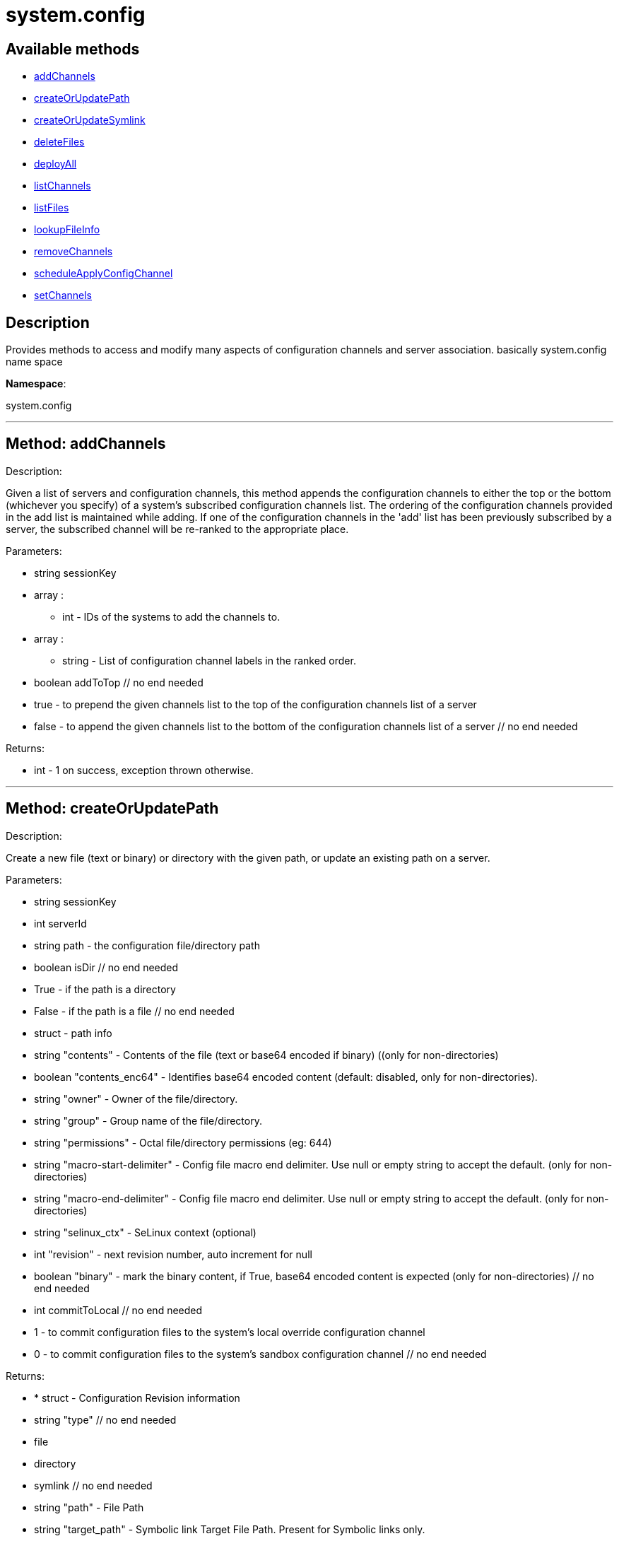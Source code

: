 [#apidoc-system_config]
= system.config


== Available methods

* <<apidoc-system_config-addChannels,addChannels>>
* <<apidoc-system_config-createOrUpdatePath,createOrUpdatePath>>
* <<apidoc-system_config-createOrUpdateSymlink,createOrUpdateSymlink>>
* <<apidoc-system_config-deleteFiles,deleteFiles>>
* <<apidoc-system_config-deployAll,deployAll>>
* <<apidoc-system_config-listChannels,listChannels>>
* <<apidoc-system_config-listFiles,listFiles>>
* <<apidoc-system_config-lookupFileInfo,lookupFileInfo>>
* <<apidoc-system_config-removeChannels,removeChannels>>
* <<apidoc-system_config-scheduleApplyConfigChannel,scheduleApplyConfigChannel>>
* <<apidoc-system_config-setChannels,setChannels>>

== Description

Provides methods to access and modify many aspects of
 configuration channels and server association.
 basically system.config name space

*Namespace*:

system.config

'''


[#apidoc-system_config-addChannels]
== Method: addChannels 

Description:

Given a list of servers and configuration channels,
 this method appends the configuration channels to either the top or
 the bottom (whichever you specify) of a system's subscribed
 configuration channels list. The ordering of the configuration channels
 provided in the add list is maintained while adding.
 If one of the configuration channels in the 'add' list
 has been previously subscribed by a server, the
 subscribed channel will be re-ranked to the appropriate place.




Parameters:

  * [.string]#string#  sessionKey
 
* [.array]#array# :
** int - IDs of the systems to add the channels to.
 
* [.array]#array# :
** string - List of configuration channel labels in the ranked order.
 
* [.boolean]#boolean#  addToTop
      // no end needed
          * true - to prepend the given channels
          list to the top of the configuration channels list of a server
          * false - to append the given  channels
          list to the bottom of the configuration channels list of a server
      // no end needed
 

Returns:

* [.int]#int#  - 1 on success, exception thrown otherwise.
 


'''


[#apidoc-system_config-createOrUpdatePath]
== Method: createOrUpdatePath 

Description:

Create a new file (text or binary) or directory with the given path, or
 update an existing path on a server.




Parameters:

  * [.string]#string#  sessionKey
 
* [.int]#int#  serverId
 
* [.string]#string#  path - the configuration file/directory path
 
* [.boolean]#boolean#  isDir
      // no end needed
          * True - if the path is a directory
          * False - if the path is a file
      // no end needed
 
* [.struct]#struct#  - path info
      * [.string]#string#  "contents" - Contents of the file (text or base64 encoded if binary)
                   ((only for non-directories)
      * [.boolean]#boolean#  "contents_enc64" - Identifies base64 encoded content
                  (default: disabled, only for non-directories).
      * [.string]#string#  "owner" - Owner of the file/directory.
      * [.string]#string#  "group" - Group name of the file/directory.
      * [.string]#string#  "permissions" - Octal file/directory permissions (eg: 644)
      * [.string]#string#  "macro-start-delimiter" - Config file macro end delimiter. Use null or empty string
              to accept the default. (only for non-directories)
      * [.string]#string#  "macro-end-delimiter" - Config file macro end delimiter. Use null or empty string
              to accept the default. (only for non-directories)
      * [.string]#string#  "selinux_ctx" - SeLinux context (optional)
      * [.int]#int#  "revision" - next revision number, auto increment for null
      * [.boolean]#boolean#  "binary" - mark the binary content, if True,
      base64 encoded content is expected (only for non-directories)
  // no end needed
 
* [.int]#int#  commitToLocal
      // no end needed
          * 1 - to commit configuration files
              to the system's local override configuration channel
          * 0 - to commit configuration files
              to the system's sandbox configuration channel
      // no end needed
 

Returns:

* * [.struct]#struct#  - Configuration Revision information
   * [.string]#string#  "type"
              // no end needed
                  * file
                  * directory
                  * symlink
              // no end needed
   * [.string]#string#  "path" - File Path
   * [.string]#string#  "target_path" - Symbolic link Target File Path.
                              Present for Symbolic links only.
   * [.string]#string#  "channel" - Channel Name
   * [.string]#string#  "contents" - File contents (base64 encoded according
                to the contents_enc64 attribute)
   * [.boolean]#boolean#  "contents_enc64" -  Identifies base64 encoded content
   * [.int]#int#  "revision" - File Revision
   * [.dateTime.iso8601]#dateTime.iso8601#  "creation" - Creation Date
   * [.dateTime.iso8601]#dateTime.iso8601#  "modified" - Last Modified Date
   * [.string]#string#  "owner" - File Owner. Present for files or directories only.
   * [.string]#string#  "group" - File Group. Present for files or directories only.
   * [.int]#int#  "permissions" - File Permissions (Deprecated).
                                  Present for files or directories only.
   * [.string]#string#  "permissions_mode" - File Permissions.
                                      Present for files or directories only.
   * [.string]#string#  "selinux_ctx" - SELinux Context (optional).
   * [.boolean]#boolean#  "binary" - true/false , Present for files only.
   * [.string]#string#  "sha256" - File's sha256 signature. Present for files only.
   * [.string]#string#  "macro-start-delimiter" - Macro start delimiter for a config file. Present for text files only.
   * [.string]#string#  "macro-end-delimiter" - Macro end delimiter for a config file. Present for text files only.
 // no end needed
  
 

Available since API version: 10.2

'''


[#apidoc-system_config-createOrUpdateSymlink]
== Method: createOrUpdateSymlink 

Description:

Create a new symbolic link with the given path, or
 update an existing path.




Parameters:

  * [.string]#string#  sessionKey
 
* [.int]#int#  serverId
 
* [.string]#string#  path - the configuration file/directory path
 
* [.struct]#struct#  - path info
      * [.string]#string#  "target_path" - The target path for the symbolic link
      * [.string]#string#  "selinux_ctx" - SELinux Security context (optional)
      * [.int]#int#  "revision" - next revision number, auto increment for null
  // no end needed
 
* [.int]#int#  commitToLocal
      // no end needed
          * 1 - to commit configuration files
              to the system's local override configuration channel
          * 0 - to commit configuration files
              to the system's sandbox configuration channel
      // no end needed
 

Returns:

* * [.struct]#struct#  - Configuration Revision information
   * [.string]#string#  "type"
              // no end needed
                  * file
                  * directory
                  * symlink
              // no end needed
   * [.string]#string#  "path" - File Path
   * [.string]#string#  "target_path" - Symbolic link Target File Path.
                              Present for Symbolic links only.
   * [.string]#string#  "channel" - Channel Name
   * [.string]#string#  "contents" - File contents (base64 encoded according
                to the contents_enc64 attribute)
   * [.boolean]#boolean#  "contents_enc64" -  Identifies base64 encoded content
   * [.int]#int#  "revision" - File Revision
   * [.dateTime.iso8601]#dateTime.iso8601#  "creation" - Creation Date
   * [.dateTime.iso8601]#dateTime.iso8601#  "modified" - Last Modified Date
   * [.string]#string#  "owner" - File Owner. Present for files or directories only.
   * [.string]#string#  "group" - File Group. Present for files or directories only.
   * [.int]#int#  "permissions" - File Permissions (Deprecated).
                                  Present for files or directories only.
   * [.string]#string#  "permissions_mode" - File Permissions.
                                      Present for files or directories only.
   * [.string]#string#  "selinux_ctx" - SELinux Context (optional).
   * [.boolean]#boolean#  "binary" - true/false , Present for files only.
   * [.string]#string#  "sha256" - File's sha256 signature. Present for files only.
   * [.string]#string#  "macro-start-delimiter" - Macro start delimiter for a config file. Present for text files only.
   * [.string]#string#  "macro-end-delimiter" - Macro end delimiter for a config file. Present for text files only.
 // no end needed
  
 

Available since API version: 10.2

'''


[#apidoc-system_config-deleteFiles]
== Method: deleteFiles 

Description:

Removes file paths from a local or sandbox channel of a server.




Parameters:

  * [.string]#string#  sessionKey
 
* [.int]#int#  serverId
 
* [.array]#array# :
** string - paths to remove.
 
* [.boolean]#boolean#  deleteFromLocal
      // no end needed
          * True - to delete configuration file paths
              from the system's local override configuration channel
          * False - to delete configuration file paths
              from the system's sandbox configuration channel
      // no end needed
 

Returns:

* [.int]#int#  - 1 on success, exception thrown otherwise.
 


'''


[#apidoc-system_config-deployAll]
== Method: deployAll 

Description:

Schedules a deploy action for all the configuration files
 on the given list of systems.




Parameters:

  * [.string]#string#  sessionKey
 
* [.array]#array# :
** int - id of the systems to schedule configuration files deployment
 
* [.dateTime.iso8601]#dateTime.iso8601#  date - Earliest date for the deploy action.
 

Returns:

* [.int]#int#  - 1 on success, exception thrown otherwise.
 


'''


[#apidoc-system_config-listChannels]
== Method: listChannels 

Description:

List all global('Normal', 'State') configuration channels associated to a
              system in the order of their ranking.




Parameters:

  * [.string]#string#  sessionKey
 
* [.int]#int#  serverId
 

Returns:

* [.array]#array# :
  * [.struct]#struct#  - Configuration Channel information
   * [.int]#int#  "id"
   * [.int]#int#  "orgId"
   * [.string]#string#  "label"
   * [.string]#string#  "name"
   * [.string]#string#  "description"
   * [.struct]#struct#  "configChannelType"
   * [.struct]#struct#  - Configuration Channel Type information
   * [.int]#int#  "id"
   * [.string]#string#  "label"
   * [.string]#string#  "name"
   * [.int]#int#  "priority"
 // no end needed
 
 // no end needed
 
  // no end needed
 


'''


[#apidoc-system_config-listFiles]
== Method: listFiles 

Description:

Return the list of files in a given channel.




Parameters:

  * [.string]#string#  sessionKey
 
* [.int]#int#  serverId
 
* [.int]#int#  listLocal
      // no end needed
          * 1 - to return configuration files
              in the system's local override configuration channel
          * 0 - to return configuration files
              in the system's sandbox configuration channel
      // no end needed
 

Returns:

* [.array]#array# :
 * [.struct]#struct#  - Configuration File information
   * [.string]#string#  "type"
              // no end needed
                  * file
                  * directory
                  * symlink
              // no end needed
   * [.string]#string#  "path" - File Path
   * [.string]#string#  "channel_label" - the label of the  central configuration channel
      that has this file. Note this entry only shows up
      if the file has not been overridden by a central channel.
   * [.struct]#struct#  "channel_type"
   * [.struct]#struct#  - Configuration Channel Type information
   * [.int]#int#  "id"
   * [.string]#string#  "label"
   * [.string]#string#  "name"
   * [.int]#int#  "priority"
 // no end needed
 
   * [.dateTime.iso8601]#dateTime.iso8601#  "last_modified" - Last Modified Date
 // no end needed
 
 // no end needed
 


'''


[#apidoc-system_config-lookupFileInfo]
== Method: lookupFileInfo 

Description:

Given a list of paths and a server, returns details about
 the latest revisions of the paths.




Parameters:

  * [.string]#string#  sessionKey
 
* [.int]#int#  serverId
 
* [.array]#array# :
** string - paths to lookup on.
 
* [.int]#int#  searchLocal
      // no end needed
          * 1 - to search configuration file paths
              in the system's local override configuration or
              systems subscribed central channels
          * 0 - to search configuration file paths
              in the system's sandbox configuration channel
      // no end needed
 

Returns:

* [.array]#array# :
          * [.struct]#struct#  - Configuration Revision information
   * [.string]#string#  "type"
              // no end needed
                  * file
                  * directory
                  * symlink
              // no end needed
   * [.string]#string#  "path" - File Path
   * [.string]#string#  "target_path" - Symbolic link Target File Path.
                              Present for Symbolic links only.
   * [.string]#string#  "channel" - Channel Name
   * [.string]#string#  "contents" - File contents (base64 encoded according
                to the contents_enc64 attribute)
   * [.boolean]#boolean#  "contents_enc64" -  Identifies base64 encoded content
   * [.int]#int#  "revision" - File Revision
   * [.dateTime.iso8601]#dateTime.iso8601#  "creation" - Creation Date
   * [.dateTime.iso8601]#dateTime.iso8601#  "modified" - Last Modified Date
   * [.string]#string#  "owner" - File Owner. Present for files or directories only.
   * [.string]#string#  "group" - File Group. Present for files or directories only.
   * [.int]#int#  "permissions" - File Permissions (Deprecated).
                                  Present for files or directories only.
   * [.string]#string#  "permissions_mode" - File Permissions.
                                      Present for files or directories only.
   * [.string]#string#  "selinux_ctx" - SELinux Context (optional).
   * [.boolean]#boolean#  "binary" - true/false , Present for files only.
   * [.string]#string#  "sha256" - File's sha256 signature. Present for files only.
   * [.string]#string#  "macro-start-delimiter" - Macro start delimiter for a config file. Present for text files only.
   * [.string]#string#  "macro-end-delimiter" - Macro end delimiter for a config file. Present for text files only.
 // no end needed
 
      // no end needed
 

Available since API version: 10.2

'''


[#apidoc-system_config-removeChannels]
== Method: removeChannels 

Description:

Remove config channels from the given servers.




Parameters:

  * [.string]#string#  sessionKey
 
* [.array]#array# :
** int - the IDs of the systems from which you
              would like to remove configuration channels..
 
* [.array]#array# :
** string - List of configuration channel labels to remove.
 

Returns:

* [.int]#int#  - 1 on success, exception thrown otherwise.
 


'''


[#apidoc-system_config-scheduleApplyConfigChannel]
== Method: scheduleApplyConfigChannel 

Description:

Schedule highstate application for a given system.




Parameters:

  * [.string]#string#  sessionKey
 
* [.int]#int#  serverId
 
* [.dateTime.iso8601]#dateTime.iso8601#  earliestOccurrence
 
* [.boolean]#boolean#  test - Run states in test-only mode
 

Returns:

* int actionId - The action id of the scheduled action 
 


'''


[#apidoc-system_config-setChannels]
== Method: setChannels 

Description:

Replace the existing set of config channels on the given servers.
 Channels are ranked according to their order in the configChannelLabels
 array.




Parameters:

  * [.string]#string#  sessionKey
 
* [.array]#array# :
** int - IDs of the systems to set the channels on.
 
* [.array]#array# :
** string - List of configuration channel labels in the ranked order.
 

Returns:

* [.int]#int#  - 1 on success, exception thrown otherwise.
 


'''

